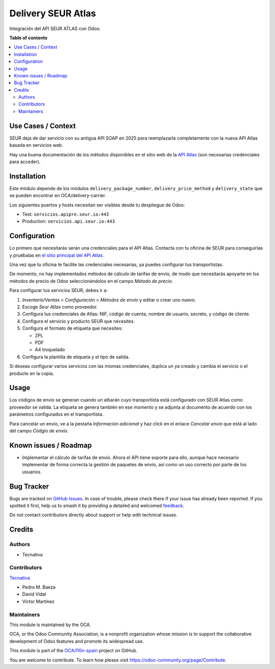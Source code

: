===================
Delivery SEUR Atlas
===================

.. 
   !!!!!!!!!!!!!!!!!!!!!!!!!!!!!!!!!!!!!!!!!!!!!!!!!!!!
   !! This file is generated by oca-gen-addon-readme !!
   !! changes will be overwritten.                   !!
   !!!!!!!!!!!!!!!!!!!!!!!!!!!!!!!!!!!!!!!!!!!!!!!!!!!!
   !! source digest: sha256:812f41f77d0a4b33d5dd249615b5007b32ff0bfacae97dee67c05dccc43c7ce7
   !!!!!!!!!!!!!!!!!!!!!!!!!!!!!!!!!!!!!!!!!!!!!!!!!!!!

.. |badge1| image:: https://img.shields.io/badge/maturity-Beta-yellow.png
    :target: https://odoo-community.org/page/development-status
    :alt: Beta
.. |badge2| image:: https://img.shields.io/badge/licence-AGPL--3-blue.png
    :target: http://www.gnu.org/licenses/agpl-3.0-standalone.html
    :alt: License: AGPL-3
.. |badge3| image:: https://img.shields.io/badge/github-OCA%2Fl10n--spain-lightgray.png?logo=github
    :target: https://github.com/OCA/l10n-spain/tree/15.0/delivery_seur_atlas
    :alt: OCA/l10n-spain
.. |badge4| image:: https://img.shields.io/badge/weblate-Translate%20me-F47D42.png
    :target: https://translation.odoo-community.org/projects/l10n-spain-15-0/l10n-spain-15-0-delivery_seur_atlas
    :alt: Translate me on Weblate
.. |badge5| image:: https://img.shields.io/badge/runboat-Try%20me-875A7B.png
    :target: https://runboat.odoo-community.org/builds?repo=OCA/l10n-spain&target_branch=15.0
    :alt: Try me on Runboat

|badge1| |badge2| |badge3| |badge4| |badge5|

Integración del API SEUR ATLAS con Odoo.

**Table of contents**

.. contents::
   :local:

Use Cases / Context
===================

SEUR deja de dar servicio con su antigua API SOAP en 2025 para
reemplazarla completamente con la nueva API Atlas basada en servicios
web.

Hay una buena documentación de los métodos disponibles en el sitio web
de la `API Atlas <https://sds.seur.io/public-api>`__ (son necesarias
credenciales para acceder).

Installation
============

Este módulo depende de los módulos ``delivery_package_number``,
``delivery_price_method`` y ``delivery_state`` que se pueden encontrar
en OCA/delivery-carrier.

Los siguientes puertos y hosts necesitan ser visibles desde tu
despliegue de Odoo:

-  Test: ``servicios.apipre.seur.io:443``
-  Production: ``servicios.api.seur.io:443``

Configuration
=============

Lo primero que necesitarás serán una credenciales para el API Atlas.
Contacta con tu oficina de SEUR para conseguirlas y pruébalas en `el
sitio principal del API Atlas <https://sds.seur.io>`__.

Una vez que tu oficina te facilite las credenciales necesarias, ya
puedes configurar tus transportistas.

De momento, no hay implementados métodos de cálculo de tarifas de envío,
de modo que necesitarás apoyarte en los métodos de precio de Odoo
seleccionándolos en el campo *Método de precio*.

Para configurar tus servicios SEUR, debes ir a:

1. *Inventario/Ventas > Configuración > Métodos de envío* y editar o
   crear uno nuevo.
2. Escoge *Seur Atlas* como proveedor.
3. Configura tus credenciales de Atlas: NIF, código de cuenta, nombre de
   usuario, secreto, y código de cliente.
4. Configura el servicio y producto SEUR que necesites.
5. Configura el formato de etiqueta que necesites:

   -  ZPL
   -  PDF
   -  A4 troquelado

6. Configura la plantilla de etiqueta y el tipo de salida.

Si deseas configurar varios servicios con las mismas credenciales,
duplica un ya creado y cambia el servicio o el producto en la copia.

Usage
=====

Los códigos de envío se generan cuando un albarán cuyo transportista
está configurado con SEUR Atlas como proveedor se valida. La etiqueta se
genera también en ese momento y se adjunta al documento de acuerdo con
los parámetros configurados en el transportista.

Para cancelar un envío, ve a la pestaña *Información adicional* y haz
click en el enlace *Cancelar envío* que está al lado del campo *Códgio
de envío*.

Known issues / Roadmap
======================

-  Implementar el cálculo de tarifas de envío. Ahora el API tiene
   soporte para ello, aunque hace necesario implementar de forma
   correcta la gestión de paquetes de envío, así como un uso correcto
   por parte de los usuarios.

Bug Tracker
===========

Bugs are tracked on `GitHub Issues <https://github.com/OCA/l10n-spain/issues>`_.
In case of trouble, please check there if your issue has already been reported.
If you spotted it first, help us to smash it by providing a detailed and welcomed
`feedback <https://github.com/OCA/l10n-spain/issues/new?body=module:%20delivery_seur_atlas%0Aversion:%2015.0%0A%0A**Steps%20to%20reproduce**%0A-%20...%0A%0A**Current%20behavior**%0A%0A**Expected%20behavior**>`_.

Do not contact contributors directly about support or help with technical issues.

Credits
=======

Authors
-------

* Tecnativa

Contributors
------------

`Tecnativa <https://www.tecnativa.com>`__

-  Pedro M. Baeza
-  David Vidal
-  Víctor Martínez

Maintainers
-----------

This module is maintained by the OCA.

.. image:: https://odoo-community.org/logo.png
   :alt: Odoo Community Association
   :target: https://odoo-community.org

OCA, or the Odoo Community Association, is a nonprofit organization whose
mission is to support the collaborative development of Odoo features and
promote its widespread use.

This module is part of the `OCA/l10n-spain <https://github.com/OCA/l10n-spain/tree/15.0/delivery_seur_atlas>`_ project on GitHub.

You are welcome to contribute. To learn how please visit https://odoo-community.org/page/Contribute.
